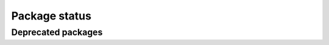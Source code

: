 Package status
==============

.. package:: clack
    :repo: borntyping/python-clack

.. package:: colorlog
    :repo: borntyping/python-colorlog

.. package:: dice
    :repo: borntyping/python-dice

.. package:: mannhunter
    :docs: mannhunter

.. package:: riemann-client
    :repo: borntyping/python-riemann-client
    :docs: riemann-client

.. package:: sous-chef

.. package:: ssh-run

.. package:: supermann
    :docs: supermann

.. package:: v

.. package:: watch-fs

.. package-status::

Deprecated packages
-------------------

.. package:: argumented
    :repo: borntyping/python-argumented

.. package:: diceroll

.. package:: infix
    :repo: borntyping/python-infix

.. package:: spotter

.. package-status::
